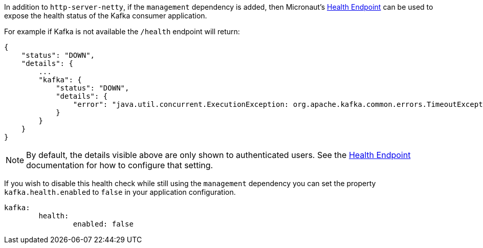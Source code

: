 In addition to `http-server-netty`, if the `management` dependency is added, then Micronaut's <<healthEndpoint, Health Endpoint>> can be used to expose the health status of the Kafka consumer application.

For example if Kafka is not available the `/health` endpoint will return:

[source,json]
----
{
    "status": "DOWN",
    "details": {
        ...
        "kafka": {
            "status": "DOWN",
            "details": {
                "error": "java.util.concurrent.ExecutionException: org.apache.kafka.common.errors.TimeoutException: Timed out waiting for a node assignment."
            }
        }
    }
}
----

NOTE: By default, the details visible above are only shown to authenticated users. See the <<healthEndpoint, Health Endpoint>> documentation for how to configure that setting.

If you wish to disable this health check while still using the `management` dependency you can set the property `kafka.health.enabled` to `false` in your application configuration.
[source,yaml]
----
kafka:
	health:
		enabled: false
----